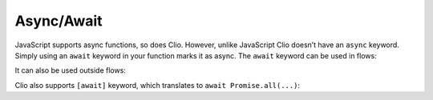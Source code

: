 Async/Await
===========

JavaScript supports async functions, so does Clio. However, unlike
JavaScript Clio doesn’t have an ``async`` keyword. Simply using an
``await`` keyword in your function marks it as async. The ``await``
keyword can be used in flows:

.. tabbed:: Browser

  .. attention::
    The ``fetch`` function is a browser only function, switch to the Node tab
    to see how you can run this example when targetting Node.

  .. playground::
    :height: 400

    export fn main argv:
      "https://get.geojs.io/v1/ip/geo.json"
        -> await fetch
        -> await .json
        -> console.log

.. tabbed:: Node

  .. attention::
    This example doesn’t run in the playground. To run this example with Node,
    you need to install ``node-fetch`` first. To do so, run the following command
    in the root directory of your Clio project where your ``clio.toml`` is located:

    .. code-block:: bash
      
      clio deps add --npm node-fetch

  .. playground::
    :height: 300
    :no-interactive:

    import "js:node-fetch"

    export fn main argv:
      "https://get.geojs.io/v1/ip/geo.json"
        -> await nodeFetch
        -> await .json
        -> console.log

It can also be used outside flows:

.. tabbed:: Browser

  .. attention::
    The ``fetch`` function is a browser only function, switch to the Node tab
    to see how you can run this example when targetting Node.

  .. playground::
    :height: 400

    export fn main argv:
      await fetch "https://get.geojs.io/v1/ip/geo.json"
        -> await .json
        -> console.log


.. tabbed:: Node

  .. attention::
    This example doesn’t run in the playground. To run this example with Node,
    you need to install ``node-fetch`` first. To do so, run the following command
    in the root directory of your Clio project where your ``clio.toml`` is located:

    .. code-block:: bash
      
      clio deps add --npm node-fetch

  .. playground::
    :height: 300
    :no-interactive:

    import "js:node-fetch"

    export fn main argv:
      await nodeFetch "https://get.geojs.io/v1/ip/geo.json"
        -> await .json
        -> console.log


Clio also supports ``[await]`` keyword, which translates to
``await Promise.all(...)``:

.. tabbed:: Browser

  .. attention::
    The ``fetch`` function is a browser only function, switch to the Node tab
    to see how you can run this example when targetting Node.

  .. playground::
    :height: 600

    export fn main argv:
      urls = [
        "https://get.geojs.io/v1/ip/geo.json"
        "https://get.geojs.io/v1/ip/geo/8.8.8.8.json"
      ]
        
      urls  -> * [await] (fetch @it)
            -> * [await] .json
            -> * console.log

.. tabbed:: Node

  .. attention::
    This example doesn’t run in the playground. To run this example with Node,
    you need to install ``node-fetch`` first. To do so, run the following command
    in the root directory of your Clio project where your ``clio.toml`` is located:

    .. code-block:: bash
      
      clio deps add --npm node-fetch

  .. playground::
    :height: 300
    :no-interactive:

    import "js:node-fetch"

    export fn main argv:
      urls = [
        "https://get.geojs.io/v1/ip/geo.json"
        "https://get.geojs.io/v1/ip/geo/8.8.8.8.json"
      ]
        
      urls  -> * [await] (nodeFetch @it)
            -> * [await] .json
            -> * console.log

